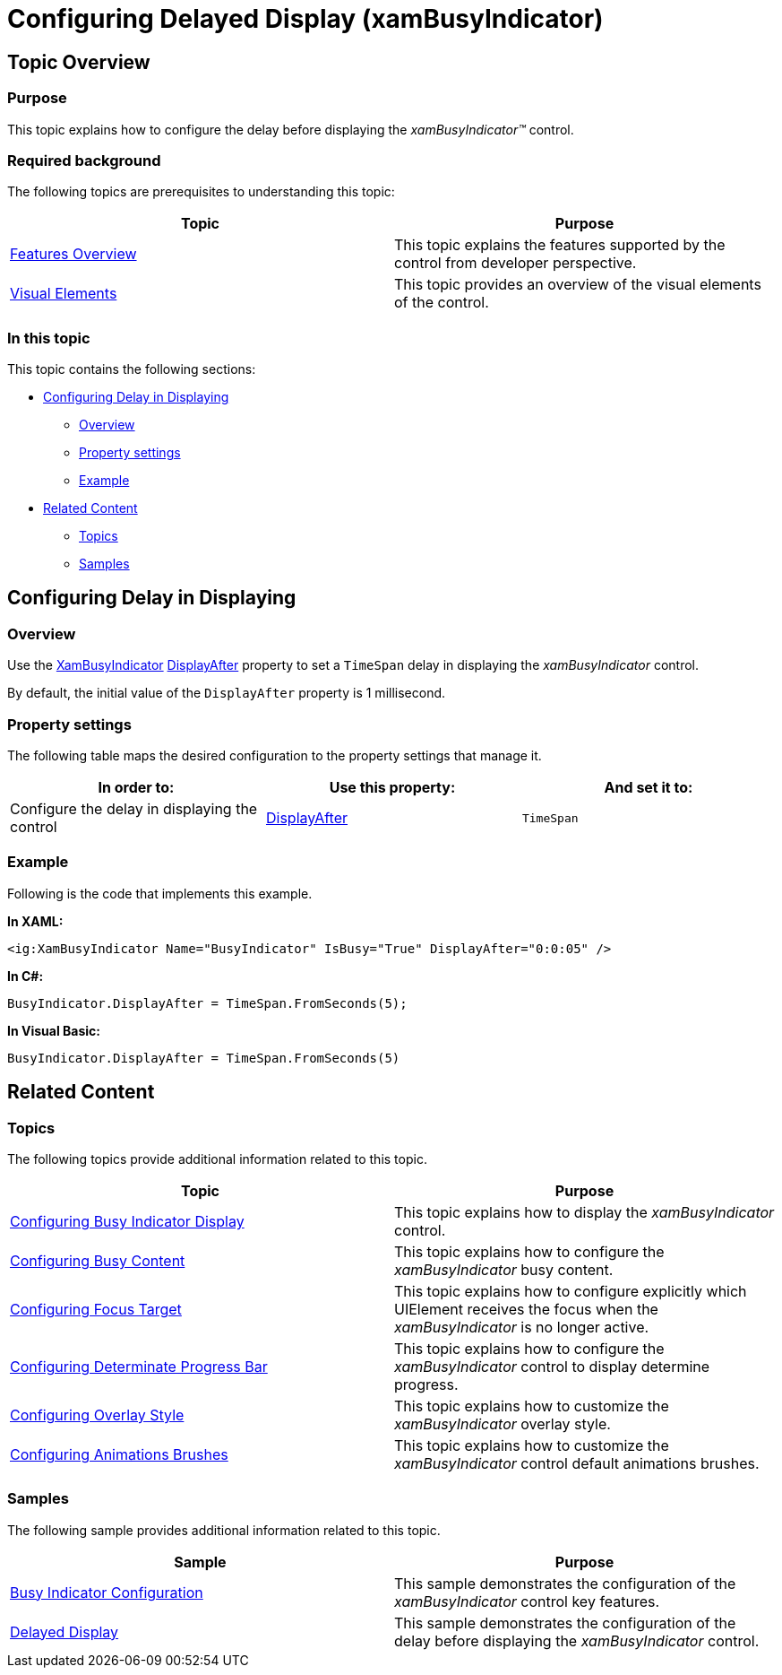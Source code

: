 ﻿////

|metadata|
{
    "name": "xambusyindicator-configuring-delayed-display",
    "tags": ["Getting Started","How Do I"],
    "controlName": ["xamBusyIndicator"],
    "guid": "c749c67c-466d-4006-8592-a25bc768fbd6",  
    "buildFlags": [],
    "createdOn": "2015-08-04T11:26:06.7508177Z"
}
|metadata|
////

= Configuring Delayed Display (xamBusyIndicator)

== Topic Overview

=== Purpose

This topic explains how to configure the delay before displaying the  _xamBusyIndicator™_   control.

=== Required background

The following topics are prerequisites to understanding this topic:

[options="header", cols="a,a"]
|====
|Topic|Purpose

| link:xambusyindicator-features-overview.html[Features Overview]
|This topic explains the features supported by the control from developer perspective.

| link:xambusyindicator-visual-elements.html[Visual Elements]
|This topic provides an overview of the visual elements of the control.

|====

=== In this topic

This topic contains the following sections:

* <<_Ref426383449, Configuring Delay in Displaying >>

** <<_Ref426381902,Overview>>
** <<PropertySettings,Property settings>>
** <<_Ref426381917,Example>>

* <<_Ref426366458, Related Content >>

** <<_Ref426366463,Topics>>
** <<_Ref426366498,Samples>>

[[_Ref426381889]]
[[_Ref426383449]]
== Configuring Delay in Displaying

[[_Ref426381902]]

=== Overview

Use the link:{ApiPlatform}v{ProductVersion}~infragistics.controls.interactions.xambusyindicator_members.html[XamBusyIndicator] link:{ApiPlatform}v{ProductVersion}~infragistics.controls.interactions.xambusyindicator~displayafter.html[DisplayAfter] property to set a `TimeSpan` delay in displaying the  _xamBusyIndicator_   control.

By default, the initial value of the `DisplayAfter` property is 1 millisecond.

[[PropertySettings]]

=== Property settings

The following table maps the desired configuration to the property settings that manage it.

[options="header", cols="a,a,a"]
|====
|In order to:|Use this property:|And set it to:

|Configure the delay in displaying the control
| link:{ApiPlatform}v{ProductVersion}~infragistics.controls.interactions.xambusyindicator~displayafter.html[DisplayAfter]
|`TimeSpan`

|====

[[_Ref426381917]]

=== Example

Following is the code that implements this example.

*In XAML:*

[source,xaml]
----
<ig:XamBusyIndicator Name="BusyIndicator" IsBusy="True" DisplayAfter="0:0:05" />
----

*In C#:*

[source,csharp]
----
BusyIndicator.DisplayAfter = TimeSpan.FromSeconds(5);
----

*In Visual Basic:*

[source,vb]
----
BusyIndicator.DisplayAfter = TimeSpan.FromSeconds(5)
----

[[_Ref426366458]]
== Related Content

[[_Ref426366463]]

=== Topics

The following topics provide additional information related to this topic.

[options="header", cols="a,a"]
|====
|Topic|Purpose

| link:xambusyindicator-configuring-busy-indicator-display.html[Configuring Busy Indicator Display]
|This topic explains how to display the _xamBusyIndicator_ control.

| link:xambusyindicator-configuring-busy-content.html[Configuring Busy Content]
|This topic explains how to configure the _xamBusyIndicator_ busy content.

| link:xambusyindicator-configuring-focus-target.html[Configuring Focus Target]
|This topic explains how to configure explicitly which UIElement receives the focus when the _xamBusyIndicator_ is no longer active.

| link:xambusyindicator-configuring-determinate-xambusyindicator.html[Configuring Determinate Progress Bar]
|This topic explains how to configure the _xamBusyIndicator_ control to display determine progress.

| link:xambusyindicator-configuring-overlay-style.html[Configuring Overlay Style]
|This topic explains how to customize the _xamBusyIndicator_ overlay style.

| link:xambusyindicator-configuring-animations-brushes.html[Configuring Animations Brushes]
|This topic explains how to customize the _xamBusyIndicator_ control default animations brushes.

|====

[[_Ref426366498]]

=== Samples

The following sample provides additional information related to this topic.

[options="header", cols="a,a"]
|====
|Sample|Purpose

| link:{SamplesURL}/busy-indicator/busy-indicator-configuration[Busy Indicator Configuration]
|This sample demonstrates the configuration of the _xamBusyIndicator_ control key features.

| link:{SamplesURL}/busy-indicator/busy-indicator-displayafter[Delayed Display]
|This sample demonstrates the configuration of the delay before displaying the _xamBusyIndicator_ control.

|====